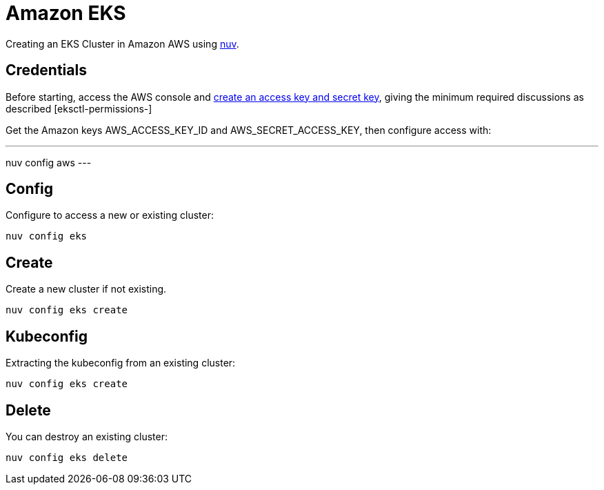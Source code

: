 = Amazon EKS

Creating an  EKS Cluster in Amazon AWS using xref:index-nuv.adoc[nuv].

== Credentials

:create-keys: https://repost.aws/knowledge-center/create-access-key
:eksctl-permissions: https://eksctl.io/usage/minimum-iam-policies/
 
Before starting, access the AWS console and {create-keys}[create an access key and secret key], 
giving the minimum required discussions as described [eksctl-permissions-]

Get the Amazon keys AWS_ACCESS_KEY_ID and AWS_SECRET_ACCESS_KEY, then configure access with:

---
nuv config aws
---

== Config

Configure to access a new or existing cluster:

----
nuv config eks
----

== Create

Create a new cluster if not existing.

----
nuv config eks create
----

== Kubeconfig

Extracting the kubeconfig from an existing cluster:

----
nuv config eks create
----

== Delete

You can destroy an existing cluster:

----
nuv config eks delete
----
